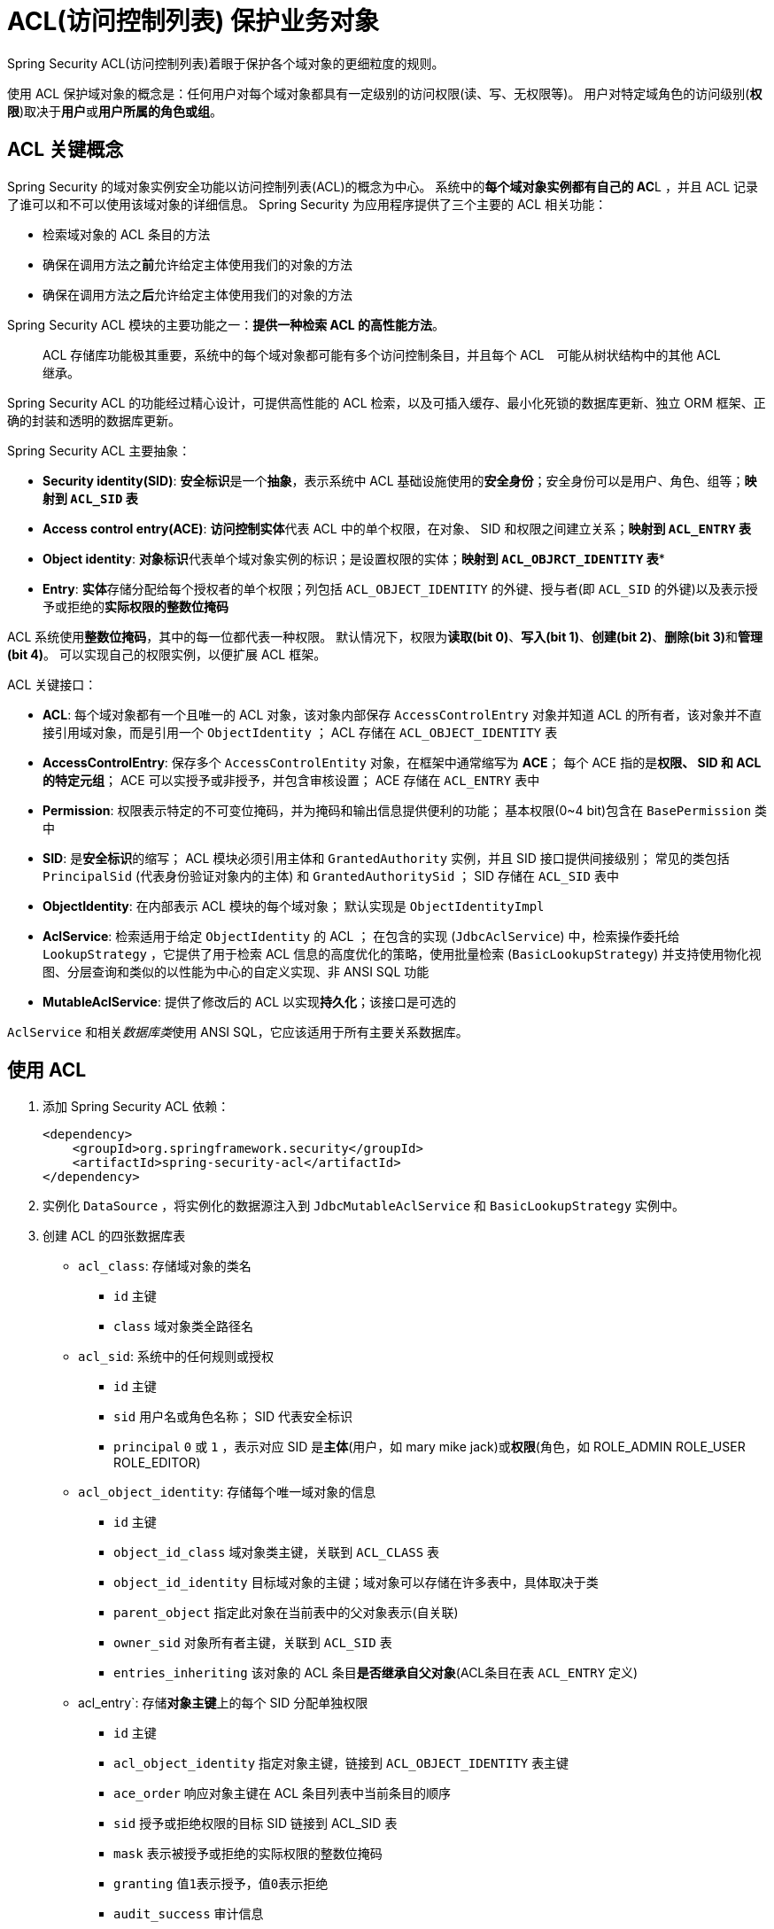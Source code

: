 = ACL(访问控制列表) 保护业务对象

Spring Security ACL(访问控制列表)着眼于保护各个域对象的更细粒度的规则。

使用 ACL 保护域对象的概念是：任何用户对每个域对象都具有一定级别的访问权限(读、写、无权限等)。
用户对特定域角色的访问级别(*权限*)取决于**用户**或**用户所属的角色或组**。

== ACL 关键概念

Spring Security 的域对象实例安全功能以访问控制列表(ACL)的概念为中心。
系统中的**每个域对象实例都有自己的 AC**L ，并且 ACL 记录了谁可以和不可以使用该域对象的详细信息。
Spring Security 为应用程序提供了三个主要的 ACL 相关功能：

* 检索域对象的 ACL 条目的方法
* 确保在调用方法之**前**允许给定主体使用我们的对象的方法
* 确保在调用方法之**后**允许给定主体使用我们的对象的方法

Spring Security ACL 模块的主要功能之一：**提供一种检索 ACL 的高性能方法**。

> ACL 存储库功能极其重要，系统中的每个域对象都可能有多个访问控制条目，并且每个 ACL　可能从树状结构中的其他 ACL 继承。

Spring Security ACL 的功能经过精心设计，可提供高性能的 ACL 检索，以及可插入缓存、最小化死锁的数据库更新、独立 ORM 框架、正确的封装和透明的数据库更新。

Spring Security ACL 主要抽象：

* *Security identity(SID)*: **安全标识**是一个**抽象**，表示系统中 ACL 基础设施使用的**安全身份**；安全身份可以是用户、角色、组等；*映射到 `ACL_SID` 表*
* *Access control entry(ACE)*: **访问控制实体**代表 ACL 中的单个权限，在对象、 SID 和权限之间建立关系；*映射到 `ACL_ENTRY` 表*
* *Object identity*: **对象标识**代表单个域对象实例的标识；是设置权限的实体；*映射到 `ACL_OBJRCT_IDENTITY` 表**
* *Entry*: **实体**存储分配给每个授权者的单个权限；列包括 `ACL_OBJECT_IDENTITY` 的外键、授与者(即 `ACL_SID` 的外键)以及表示授予或拒绝的**实际权限的整数位掩码**

ACL 系统使用**整数位掩码**，其中的每一位都代表一种权限。
默认情况下，权限为**读取(bit 0)**、**写入(bit 1)**、**创建(bit 2)**、**删除(bit 3)**和**管理(bit 4)**。
可以实现自己的权限实例，以便扩展 ACL 框架。

ACL 关键接口：

* *ACL*: 每个域对象都有一个且唯一的 ACL 对象，该对象内部保存 `AccessControlEntry` 对象并知道 ACL 的所有者，该对象并不直接引用域对象，而是引用一个 `ObjectIdentity` ；
ACL 存储在 `ACL_OBJECT_IDENTITY` 表

* *AccessControlEntry*: 保存多个 `AccessControlEntity` 对象，在框架中通常缩写为 *ACE*；
每个 ACE 指的是**权限、 SID 和 ACL 的特定元组**；
ACE 可以实授予或非授予，并包含审核设置；
ACE 存储在 `ACL_ENTRY` 表中

* *Permission*: 权限表示特定的不可变位掩码，并为掩码和输出信息提供便利的功能；
基本权限(0~4 bit)包含在 `BasePermission` 类中

* *SID*: 是**安全标识**的缩写；
ACL 模块必须引用主体和 `GrantedAuthority` 实例，并且 SID 接口提供间接级别；
常见的类包括 `PrincipalSid` (代表身份验证对象内的主体) 和 `GrantedAuthoritySid` ；
SID 存储在 `ACL_SID` 表中

* *ObjectIdentity*: 在内部表示 ACL 模块的每个域对象；
默认实现是 `ObjectIdentityImpl`

* *AclService*: 检索适用于给定 `ObjectIdentity` 的 ACL ；
在包含的实现 (`JdbcAclService`) 中，检索操作委托给 `LookupStrategy` ，它提供了用于检索 ACL 信息的高度优化的策略，使用批量检索 (`BasicLookupStrategy`) 并支持使用物化视图、分层查询和类似的以性能为中心的自定义实现、非 ANSI SQL 功能

* *MutableAclService*: 提供了修改后的 ACL 以实现**持久化**；该接口是可选的

`AclService` 和相关__数据库类__使用 ANSI SQL，它应该适用于所有主要关系数据库。

== 使用 ACL

. 添加 Spring Security ACL 依赖：
+
[source,xml]
----
<dependency>
    <groupId>org.springframework.security</groupId>
    <artifactId>spring-security-acl</artifactId>
</dependency>
----
. 实例化 `DataSource` ，将实例化的数据源注入到 `JdbcMutableAclService` 和 `BasicLookupStrategy` 实例中。
. 创建 ACL 的四张数据库表

** `acl_class`: 存储域对象的类名
*** `id` 主键
*** `class` 域对象类全路径名

** `acl_sid`: 系统中的任何规则或授权
*** `id` 主键
*** `sid` 用户名或角色名称； SID 代表安全标识
*** `principal` `0` 或 `1` ，表示对应 SID 是**主体**(用户，如 mary mike jack)或**权限**(角色，如 ROLE_ADMIN ROLE_USER ROLE_EDITOR)

** `acl_object_identity`: 存储每个唯一域对象的信息
*** `id` 主键
*** `object_id_class` 域对象类主键，关联到 `ACL_CLASS` 表
*** `object_id_identity` 目标域对象的主键；域对象可以存储在许多表中，具体取决于类
*** `parent_object` 指定此对象在当前表中的父对象表示(自关联)
*** `owner_sid` 对象所有者主键，关联到 `ACL_SID` 表
*** `entries_inheriting` 该对象的 ACL 条目**是否继承自父对象**(ACL条目在表 `ACL_ENTRY` 定义)

** acl_entry`: 存储**对象主键**上的每个 SID 分配单独权限
*** `id` 主键
*** `acl_object_identity` 指定对象主键，链接到 `ACL_OBJECT_IDENTITY` 表主键
*** `ace_order` 响应对象主键在 ACL 条目列表中当前条目的顺序
*** `sid` 授予或拒绝权限的目标 SID 链接到 ACL_SID 表
*** `mask` 表示被授予或拒绝的实际权限的整数位掩码
*** `granting` 值``1``表示授予，值``0``表示拒绝
*** `audit_success` 审计信息
*** `audit_failure` 审计信息

. 确保域模型支持与 Spring Security ACL 包的互操作性
+
如果域对象主键不是 long 兼容类型，则需要重新实现 `ObjectIdentity` 。

尽量避免在 Spring Security 的 ACL 模块中使用和支持非长整形，因为长整型已经与所有数据库兼容。


* 创建 ACL 或修改现有 ACL：
+
[source,jshelllanguage]
----
// Prepare the information to be in the access control entry (ACE)
ObjectIdentity oi = new ObjectIdentityImpl(Foo.class, new Long(44));
Sid sid = new PrincipalSid("Massimo");
Permission p = BasePermission.ADMINISTRATION;

// Create or update the relevant ACL
MutableAcl acl = null;
try {
    acl = (MutableAcl) aclService.readAclById(oi);
} catch (NotFoundException nfe) {
    acl = aclService.createAcl(oi);
}

// Granting permissions via an access control entry (ACE)
acl.insertAce(acl.getEntries().length, p, sid, true);
aclService.updateAcl(acl);
----
+
. 使用 `ObjectIdentityImpl` 在访问控制条目(ACE)中准备所需的信息。
. 检索和标识符为 44 的 Foo 域对象关联的 ACL
. 添加一个 ACE 以便名 Massimo 的主体可以管理该对象。
. 添加代码以创建或更新相关 ACL
. 通过现有 ACE 末尾的访问控制条目(ACE)授予权限。
最后一个参数是布尔值，指示 ACE 是授予(`true`)还是拒绝(`false`)。

Spring Security **不提供**任何特殊的集成来自动创建、更新或删除 ACL 作为 DAO 或存储库操作的一部分。
必须为域对象编写类似于前面示例的代码。
应该考虑在**服务层上使用 AOP** ，以自动将 ACL 信息与服务层操作集成。

可以通过编写自己的 `AccessDecisionVoter` 或 `AfterInitationProvider` 来完成在之前触发或者在方法调用之后。
`AccessDecisionVoter` 或 `AfterInitationProvider` 使用 `AclService` 检索 ACL 。
然后调用 `Acl.isGranted()` 来决定是否授予权限。

使用以下类，基于声明的方法来在运行时评估 ACL ，是您无需编写任何代码：

* `AclEntryVoter`
* `AclEntryAfterInvocationProvider`
* `AclEntryAfterInvocationCollectionFilteringProvider`

